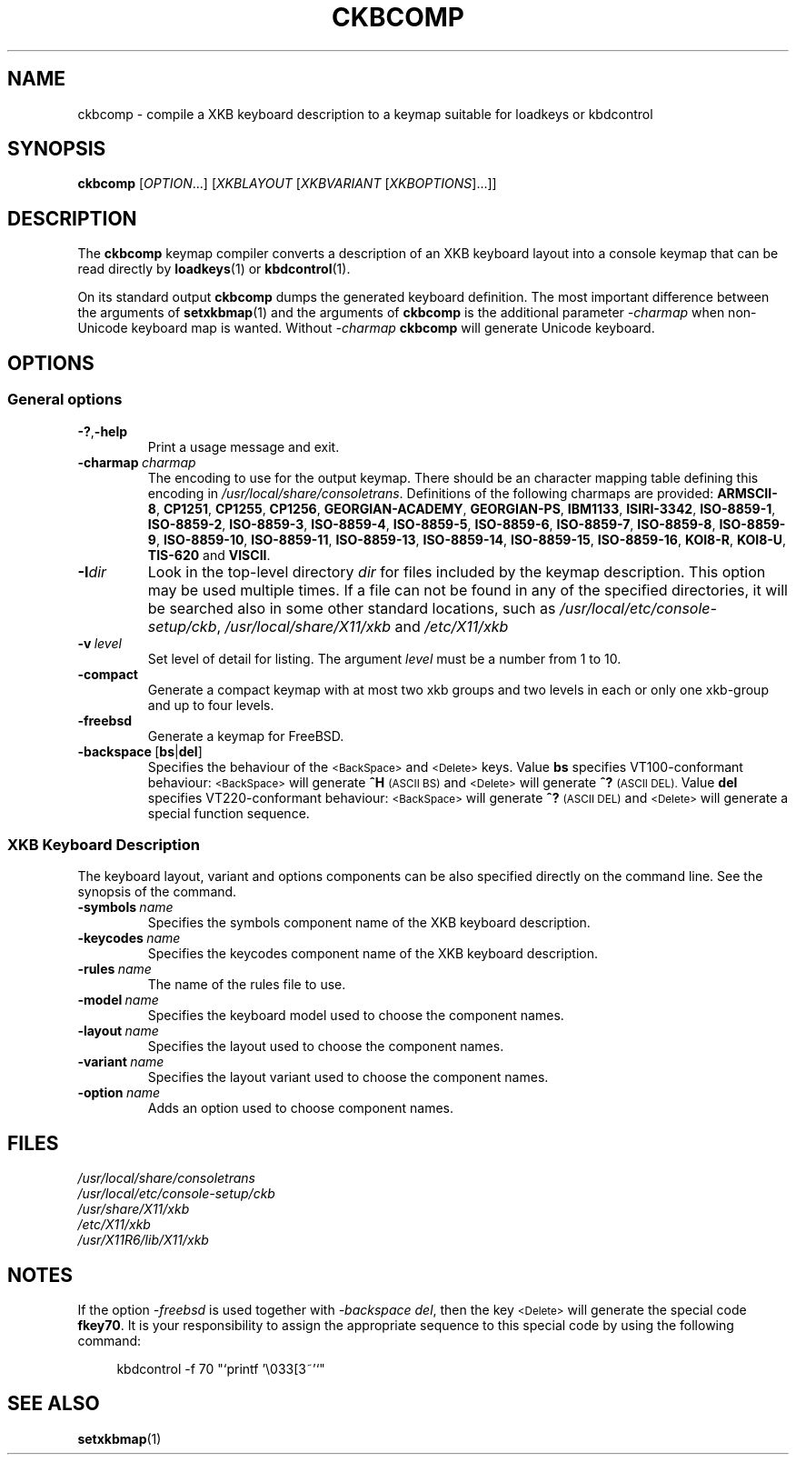 .\"Copyright (C) 2007, 2011 Anton Zinoviev <anton@lml.bas.bg>
.\"
.\"Copying and distribution of this file, with or without
.\"modification, are permitted in any medium without royalty provided
.\"the copyright notice and this notice are preserved.  This file is
.\"offered as-is, without any warranty.
.\"
.TH CKBCOMP 1 2011-03-17 console-setup "Console-setup User's Manual"
.SH NAME
ckbcomp \- compile a XKB keyboard description to a keymap suitable for loadkeys or kbdcontrol

.SH SYNOPSIS
.B ckbcomp
.RI [ OPTION ...]\ [ XKBLAYOUT \ [ XKBVARIANT \ [ XKBOPTIONS ]...]]

.SH DESCRIPTION
The
.B ckbcomp
keymap compiler converts a description of an XKB keyboard layout into
a console keymap that can be read directly by
.BR loadkeys (1)
or
.BR kbdcontrol (1).
.P
On its standard output
.B ckbcomp
dumps the generated keyboard definition.  The most important
difference between the arguments of 
.BR setxkbmap (1)
and the arguments of
.B ckbcomp
is the additional parameter
.I -charmap
when non-Unicode keyboard map is wanted.  Without
.I -charmap
.B ckbcomp
will generate Unicode keyboard.


.SH OPTIONS
.SS General options
.TP
.BR -? , -help
Print a usage message and exit.
.TP
.BI -charmap\  charmap
The encoding to use for the output keymap.  There should be an
character mapping table defining this encoding in
.IR /usr/local/share/consoletrans .
Definitions of the following charmaps are provided:
.nh
.BR ARMSCII-8 ,
.BR CP1251 ,
.BR CP1255 ,
.BR CP1256 ,
.BR GEORGIAN-ACADEMY ,
.BR GEORGIAN-PS ,
.BR IBM1133 ,
.BR ISIRI-3342 ,
.BR ISO-8859-1 ,
.BR ISO-8859-2 ,
.BR ISO-8859-3 ,
.BR ISO-8859-4 ,
.BR ISO-8859-5 ,
.BR ISO-8859-6 ,
.BR ISO-8859-7 ,
.BR ISO-8859-8 ,
.BR ISO-8859-9 ,
.BR ISO-8859-10 ,
.BR ISO-8859-11 ,
.BR ISO-8859-13 ,
.BR ISO-8859-14 ,
.BR ISO-8859-15 ,
.BR ISO-8859-16 ,
.BR KOI8-R ,
.BR KOI8-U ,
.BR TIS-620 " and"
.BR VISCII .
.hy

.TP
.BI -I dir
Look in the top-level directory
.I dir
for files included by the keymap description.  This option may be used
multiple times.  If a file can not be found in any of the specified
directories, it will be searched also in some other standard
locations, such as
.IR /usr/local/etc/console-setup/ckb ,
.IR /usr/local/share/X11/xkb
and
.IR /etc/X11/xkb

.TP
.BI -v\  level
Set level of detail for listing.  The argument
.I level
must be a number from 1 to 10.
.TP
.BI -compact
Generate a compact keymap with at most two xkb groups and two levels
in each or only one xkb-group and up to four levels.
.TP
.BI -freebsd
Generate a keymap for FreeBSD.
.TP
.BR -backspace\  [ bs | del ]
Specifies the behaviour of the
.SM <BackSpace>
and
.SM <Delete>
keys. Value
.B bs
specifies VT100-conformant behaviour:
.nh
.SM <BackSpace>
.hy
will generate
.B ^H
.SM (ASCII BS)
and
.nh
.SM <Delete>
.hy
will generate
.B ^?
.SM (ASCII DEL).
Value
.B del
specifies VT220-conformant behaviour:
.nh
.SM <BackSpace>
.hy
will generate
.B ^?
.SM (ASCII DEL)
and
.nh
.SM <Delete>
.hy
will generate a special function sequence.

.SS XKB Keyboard Description
The keyboard layout, variant and options components can be also
specified directly on the command line.  See the synopsis of the
command.
.TP
.BI -symbols\  name
Specifies the symbols component name of the XKB keyboard description.
.TP
.BI -keycodes\  name
Specifies the keycodes component name of the XKB keyboard description.
.TP
.BI -rules\  name
The name of the rules file to use.
.TP
.BI -model\  name
Specifies the keyboard model used to choose the component names.
.TP
.BI -layout\  name
Specifies the layout used to choose the component names.
.TP
.BI -variant\  name
Specifies the layout variant used to choose the component names.
.TP
.BI -option\  name
Adds an option used to choose component names.

.SH FILES
.I /usr/local/share/consoletrans
.br
.I /usr/local/etc/console-setup/ckb
.br
.I /usr/share/X11/xkb
.br
.I /etc/X11/xkb
.br
.I /usr/X11R6/lib/X11/xkb

.SH NOTES
If the option
.I -freebsd
is used together with
.IR -backspace\ del ,
then the key
.SM <Delete>
will generate the special code
.BR fkey70 .
It is your responsibility to assign the appropriate sequence to this
special  code by using the following command:
.in +4n
.nf

kbdcontrol -f 70 "`printf '\\033[3~'`"

.fi
.in

.SH SEE ALSO
.BR setxkbmap (1)
